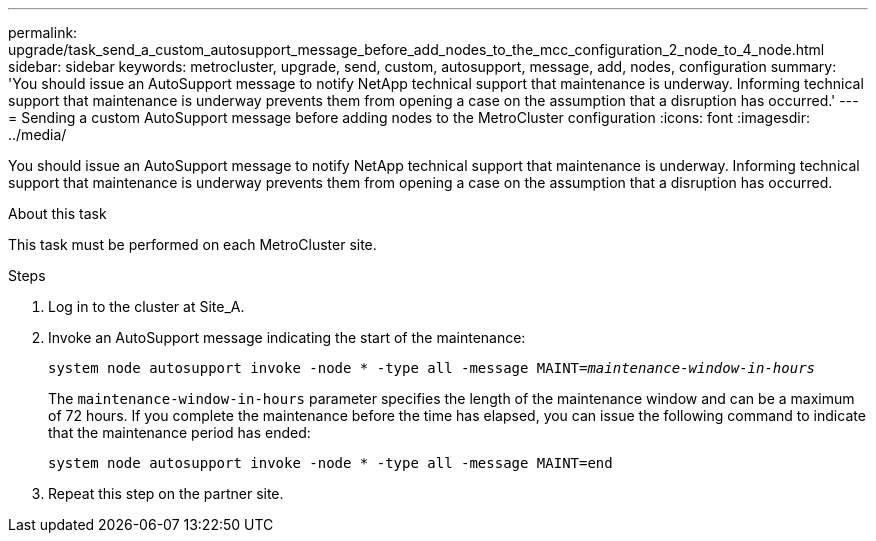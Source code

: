 ---
permalink: upgrade/task_send_a_custom_autosupport_message_before_add_nodes_to_the_mcc_configuration_2_node_to_4_node.html
sidebar: sidebar
keywords: metrocluster, upgrade, send, custom, autosupport, message, add, nodes, configuration
summary: 'You should issue an AutoSupport message to notify NetApp technical support that maintenance is underway. Informing technical support that maintenance is underway prevents them from opening a case on the assumption that a disruption has occurred.'
---
= Sending a custom AutoSupport message before adding nodes to the MetroCluster configuration
:icons: font
:imagesdir: ../media/

[.lead]
You should issue an AutoSupport message to notify NetApp technical support that maintenance is underway. Informing technical support that maintenance is underway prevents them from opening a case on the assumption that a disruption has occurred.

.About this task

This task must be performed on each MetroCluster site.

.Steps
. Log in to the cluster at Site_A.
. Invoke an AutoSupport message indicating the start of the maintenance:
+
`system node autosupport invoke -node * -type all -message MAINT=__maintenance-window-in-hours__`
+
The `maintenance-window-in-hours` parameter specifies the length of the maintenance window and can be a maximum of 72 hours. If you complete the maintenance before the time has elapsed, you can issue the following command to indicate that the maintenance period has ended:
+
`system node autosupport invoke -node * -type all -message MAINT=end`

. Repeat this step on the partner site.
